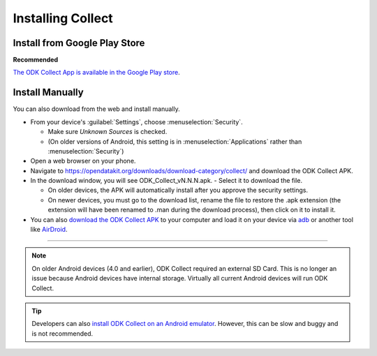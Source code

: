 Installing Collect
====================

.. _install-collect-from-google-play:

Install from Google Play Store
---------------------------------

**Recommended**

`The ODK Collect App is available in the Google Play store <https://play.google.com/store/apps/details?id=org.odk.collect.android&hl=en>`_.


Install Manually
-------------------

You can also download from the web and install manually.

- From your device's :guilabel:`Settings`, choose :menuselection:`Security`.

  - Make sure *Unknown Sources* is checked.
  - (On older versions of Android, this setting is in :menuselection:`Applications` rather than :menuselection:`Security`)

- Open a web browser on your phone.
- Navigate to https://opendatakit.org/downloads/download-category/collect/  and download the ODK Collect APK.
- In the download window, you will see ODK_Collect_vN.N.N.apk. - Select it to download the file.

  - On older devices, the APK will automatically install after you approve the security settings.
  - On newer devices, you must go to the download list, rename the file to restore the .apk extension (the extension will have been renamed to .man during the download process), then click on it to install it.

- You can also `download the ODK Collect APK <https://opendatakit.org/downloads/download-category/collect/>`_ to your computer and load it on your device via `adb <https://developer.android.com/studio/command-line/adb.html>`_ or another tool like `AirDroid <https://www.howtogeek.com/105813/control-your-android-from-a-browser-with-airdroid/>`_.

--------

.. note::

  On older Android devices (4.0 and earlier), ODK Collect required an external SD Card. This is no longer an issue because Android devices have internal storage. Virtually all current Android devices will run ODK Collect.

.. tip::

  Developers can also `install ODK Collect on an Android emulator <https://github.com/opendatakit/opendatakit/wiki/DevEnv-Setup>`_. However, this can be slow and buggy and is not recommended.

